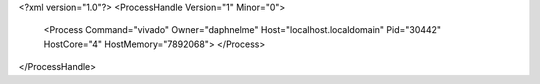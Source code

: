 <?xml version="1.0"?>
<ProcessHandle Version="1" Minor="0">
    <Process Command="vivado" Owner="daphnelme" Host="localhost.localdomain" Pid="30442" HostCore="4" HostMemory="7892068">
    </Process>
</ProcessHandle>
